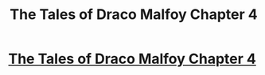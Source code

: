 #+TITLE: The Tales of Draco Malfoy Chapter 4

* [[https://www.fanfiction.net/s/11609980/4/The-Tales-of-Draco-Malfoy][The Tales of Draco Malfoy Chapter 4]]
:PROPERTIES:
:Author: Tildaaa
:Score: 0
:DateUnix: 1476131794.0
:DateShort: 2016-Oct-11
:FlairText: Self-Promotion
:END:
